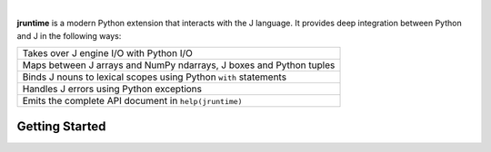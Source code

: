 .. image:: _static/jpyd.png

|

**jruntime** is a modern Python extension that interacts with the J language.  It provides deep integration between Python and J in the following ways:


+---------------------------------------------------------------------+
| Takes over J engine I/O with Python I/O                             |
+---------------------------------------------------------------------+
| Maps between J arrays and NumPy ndarrays, J boxes and Python tuples |
+---------------------------------------------------------------------+
| Binds J nouns to lexical scopes using Python ``with`` statements    |
+---------------------------------------------------------------------+
| Handles J errors using Python exceptions                            |
+---------------------------------------------------------------------+
| Emits the complete API document in ``help(jruntime)``               |
+---------------------------------------------------------------------+

Getting Started
===============
